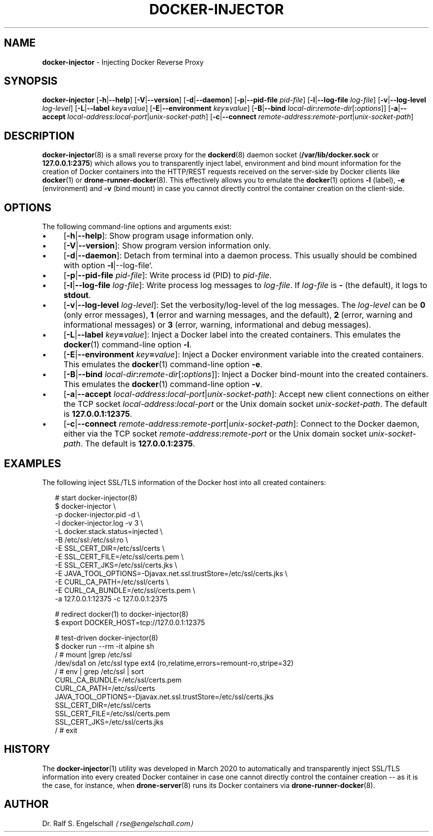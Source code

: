 .TH "DOCKER-INJECTOR" "8" "March 2020" "" ""
.SH "NAME"
\fBdocker-injector\fR - Injecting Docker Reverse Proxy
.SH "SYNOPSIS"
.P
\fBdocker-injector\fR \[lB]\fB-h\fR|\fB--help\fR\[rB] \[lB]\fB-V\fR|\fB--version\fR\[rB] \[lB]\fB-d\fR|\fB--daemon\fR\[rB] \[lB]\fB-p\fR|\fB--pid-file\fR \fIpid-file\fR\[rB] \[lB]\fB-l\fR|\fB--log-file\fR \fIlog-file\fR\[rB] \[lB]\fB-v\fR|\fB--log-level\fR \fIlog-level\fR\[rB] \[lB]\fB-L\fR|\fB--label\fR \fIkey\fR\fB=\fR\fIvalue\fR\[rB] \[lB]\fB-E\fR|\fB--environment\fR \fIkey\fR\fB=\fR\fIvalue\fR\[rB] \[lB]\fB-B\fR|\fB--bind\fR \fIlocal-dir\fR\fB:\fR\fIremote-dir\fR\[lB]\fB:\fR\fIoptions\fR\[rB]\[rB] \[lB]\fB-a\fR|\fB--accept \fR \fIlocal-address\fR:\fIlocal-port\fR|\fIunix-socket-path\fR\[rB] \[lB]\fB-c\fR|\fB--connect\fR \fIremote-address\fR:\fIremote-port\fR|\fIunix-socket-path\fR\[rB]
.SH "DESCRIPTION"
.P
\fBdocker-injector\fR(8) is a small reverse proxy for the \fBdockerd\fR(8) daemon socket (\fB/var/lib/docker.sock\fR or \fB127.0.0.1:2375\fR) which allows you to transparently inject label, environment and bind mount information for the creation of Docker containers into the HTTP/REST requests received on the server-side by Docker clients like \fBdocker\fR(1) or \fBdrone-runner-docker\fR(8). This effectively allows you to emulate the \fBdocker\fR(1) options \fB-l\fR (label), \fB-e\fR (environment) and \fB-v\fR (bind mount) in case you cannot directly control the container creation on the client-side.
.SH "OPTIONS"
.P
The following command-line options and arguments exist:
.RS 0
.IP \(bu 4
\[lB]\fB-h\fR|\fB--help\fR\[rB]: Show program usage information only.
.IP \(bu 4
\[lB]\fB-V\fR|\fB--version\fR\[rB]: Show program version information only.
.IP \(bu 4
\[lB]\fB-d\fR|\fB--daemon\fR\[rB]: Detach from terminal into a daemon process. This usually should be combined with option \fB-l\fR|--log-file`.
.IP \(bu 4
\[lB]\fB-p\fR|\fB--pid-file\fR \fIpid-file\fR\[rB]: Write process id (PID) to \fIpid-file\fR.
.IP \(bu 4
\[lB]\fB-l\fR|\fB--log-file\fR \fIlog-file\fR\[rB]: Write process log messages to \fIlog-file\fR. If \fIlog-file\fR is \fB-\fR (the default), it logs to \fBstdout\fR.
.IP \(bu 4
\[lB]\fB-v\fR|\fB--log-level\fR \fIlog-level\fR\[rB]: Set the verbosity/log-level of the log messages. The \fIlog-level\fR can be \fB0\fR (only error messages), \fB1\fR (error and warning messages, and the default), \fB2\fR (error, warning and informational messages) or \fB3\fR (error, warning, informational and debug messages).
.IP \(bu 4
\[lB]\fB-L\fR|\fB--label\fR \fIkey\fR\fB=\fR\fIvalue\fR\[rB]: Inject a Docker label into the created containers. This emulates the \fBdocker\fR(1) command-line option \fB-l\fR.
.IP \(bu 4
\[lB]\fB-E\fR|\fB--environment\fR \fIkey\fR\fB=\fR\fIvalue\fR\[rB]: Inject a Docker environment variable into the created containers. This emulates the \fBdocker\fR(1) command-line option \fB-e\fR.
.IP \(bu 4
\[lB]\fB-B\fR|\fB--bind\fR \fIlocal-dir\fR\fB:\fR\fIremote-dir\fR\[lB]\fB:\fR\fIoptions\fR\[rB]\[rB]: Inject a Docker bind-mount into the created containers. This emulates the \fBdocker\fR(1) command-line option \fB-v\fR.
.IP \(bu 4
\[lB]\fB-a\fR|\fB--accept\fR \fIlocal-address\fR:\fIlocal-port\fR|\fIunix-socket-path\fR\[rB]: Accept new client connections on either the TCP socket \fIlocal-address\fR:\fIlocal-port\fR or the Unix domain socket \fIunix-socket-path\fR. The default is \fB127.0.0.1:12375\fR.
.IP \(bu 4
\[lB]\fB-c\fR|\fB--connect\fR \fIremote-address\fR:\fIremote-port\fR|\fIunix-socket-path\fR\[rB]: Connect to the Docker daemon, either via the TCP socket \fIremote-address\fR:\fIremote-port\fR or the Unix domain socket \fIunix-socket-path\fR. The default is \fB127.0.0.1:2375\fR.
.RE 0

.SH "EXAMPLES"
.P
The following inject SSL/TLS information of the Docker host into all created containers:
.P
.RS 2
.nf
# start docker-injector(8)
$ docker-injector \[rs]
  -p docker-injector.pid -d \[rs]
  -l docker-injector.log -v 3 \[rs]
  -L docker.stack.status=injected \[rs]
  -B /etc/ssl:/etc/ssl:ro \[rs]
  -E SSL_CERT_DIR=/etc/ssl/certs \[rs]
  -E SSL_CERT_FILE=/etc/ssl/certs.pem \[rs]
  -E SSL_CERT_JKS=/etc/ssl/certs.jks \[rs]
  -E JAVA_TOOL_OPTIONS=-Djavax.net.ssl.trustStore=/etc/ssl/certs.jks \[rs]
  -E CURL_CA_PATH=/etc/ssl/certs \[rs]
  -E CURL_CA_BUNDLE=/etc/ssl/certs.pem \[rs]
  -a 127.0.0.1:12375 -c 127.0.0.1:2375

# redirect docker(1) to docker-injector(8)
$ export DOCKER_HOST=tcp://127.0.0.1:12375

# test-driven docker-injector(8)
$ docker run --rm -it alpine sh
/ # mount |grep /etc/ssl
/dev/sda1 on /etc/ssl type ext4 (ro,relatime,errors=remount-ro,stripe=32)
/ # env | grep /etc/ssl | sort
CURL_CA_BUNDLE=/etc/ssl/certs.pem
CURL_CA_PATH=/etc/ssl/certs
JAVA_TOOL_OPTIONS=-Djavax.net.ssl.trustStore=/etc/ssl/certs.jks
SSL_CERT_DIR=/etc/ssl/certs
SSL_CERT_FILE=/etc/ssl/certs.pem
SSL_CERT_JKS=/etc/ssl/certs.jks
/ # exit
.fi
.RE
.SH "HISTORY"
.P
The \fBdocker-injector\fR(1) utility was developed in March 2020 to automatically and transparently inject SSL/TLS information into every created Docker container in case one cannot directly control the container creation -- as it is the case, for instance, when \fBdrone-server\fR(8) runs its Docker containers via \fBdrone-runner-docker\fR(8).
.SH "AUTHOR"
.P
Dr. Ralf S. Engelschall \fI\(larse@engelschall.com\(ra\fR
